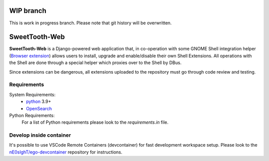 ==============
WIP branch
==============

This is work in progress branch. Please note that git history will be overwritten.

==============
SweetTooth-Web
==============

**SweetTooth-Web** is a Django-powered web application that, in co-operation
with some GNOME Shell integration helper (`Browser extension`_)
allows users to install, upgrade and enable/disable their own Shell Extensions.
All operations with the Shell are done through a special helper which proxies
over to the Shell by DBus.

Since extensions can be dangerous, all extensions uploaded to the repository
must go through code review and testing.

.. _Browser extension: https://gitlab.gnome.org/GNOME/gnome-browser-extension/

Requirements
------------


System Requirements:
  * `python`_ 3.9+
  * `OpenSearch`_

Python Requirements:
 For a list of Python requirements please look to the `requirements.in` file.

.. _python: https://www.python.org/
.. _OpenSearch: https://opensearch.org/

Develop inside container
-------------------

It's possible to use VSCode Remote Containers (devcontainer) for fast development workspace setup.
Please look to the `nE0sIghT/ego-devcontainer`_ repository for instructions.

.. _nE0sIghT/ego-devcontainer: https://gitlab.gnome.org/nE0sIghT/ego-devcontainer
